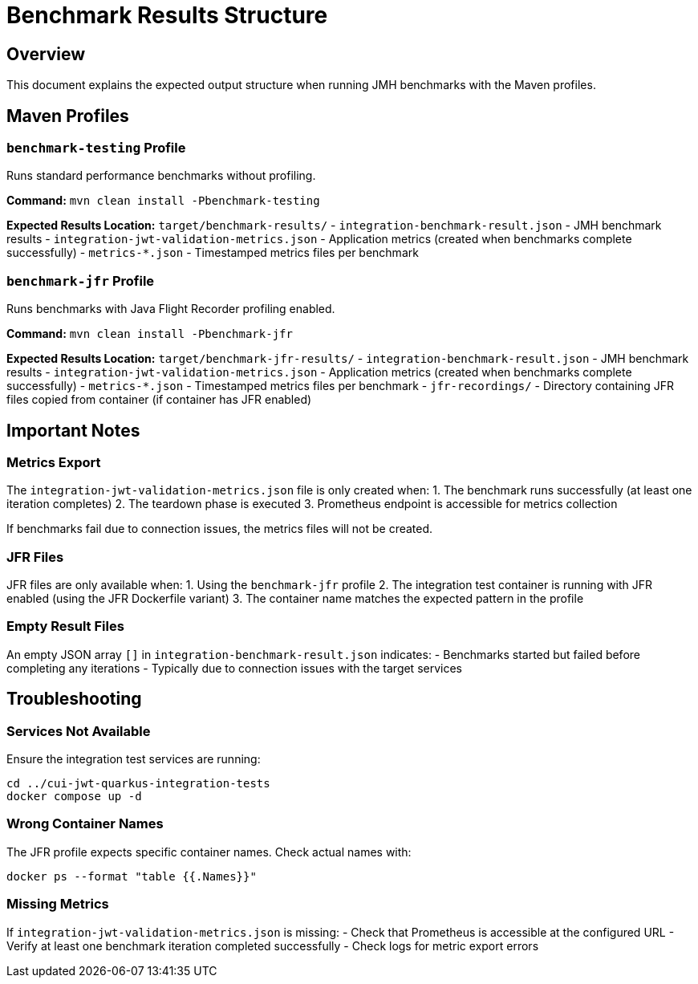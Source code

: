 = Benchmark Results Structure

== Overview

This document explains the expected output structure when running JMH benchmarks with the Maven profiles.

== Maven Profiles

=== `benchmark-testing` Profile

Runs standard performance benchmarks without profiling.

*Command:* `mvn clean install -Pbenchmark-testing`

*Expected Results Location:* `target/benchmark-results/`
- `integration-benchmark-result.json` - JMH benchmark results
- `integration-jwt-validation-metrics.json` - Application metrics (created when benchmarks complete successfully)
- `metrics-*.json` - Timestamped metrics files per benchmark

=== `benchmark-jfr` Profile

Runs benchmarks with Java Flight Recorder profiling enabled.

*Command:* `mvn clean install -Pbenchmark-jfr`

*Expected Results Location:* `target/benchmark-jfr-results/`
- `integration-benchmark-result.json` - JMH benchmark results
- `integration-jwt-validation-metrics.json` - Application metrics (created when benchmarks complete successfully)
- `metrics-*.json` - Timestamped metrics files per benchmark
- `jfr-recordings/` - Directory containing JFR files copied from container (if container has JFR enabled)

== Important Notes

=== Metrics Export

The `integration-jwt-validation-metrics.json` file is only created when:
1. The benchmark runs successfully (at least one iteration completes)
2. The teardown phase is executed
3. Prometheus endpoint is accessible for metrics collection

If benchmarks fail due to connection issues, the metrics files will not be created.

=== JFR Files

JFR files are only available when:
1. Using the `benchmark-jfr` profile
2. The integration test container is running with JFR enabled (using the JFR Dockerfile variant)
3. The container name matches the expected pattern in the profile

=== Empty Result Files

An empty JSON array `[]` in `integration-benchmark-result.json` indicates:
- Benchmarks started but failed before completing any iterations
- Typically due to connection issues with the target services

== Troubleshooting

=== Services Not Available

Ensure the integration test services are running:

[source,bash]
----
cd ../cui-jwt-quarkus-integration-tests
docker compose up -d
----

=== Wrong Container Names

The JFR profile expects specific container names. Check actual names with:

[source,bash]
----
docker ps --format "table {{.Names}}"
----

=== Missing Metrics

If `integration-jwt-validation-metrics.json` is missing:
- Check that Prometheus is accessible at the configured URL
- Verify at least one benchmark iteration completed successfully
- Check logs for metric export errors